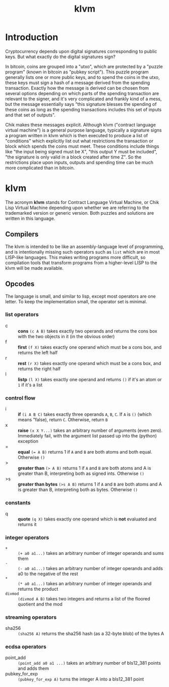 #+TITLE: klvm
#+OPTIONS: ^:nil
* Introduction

Cryptocurrency depends upon digital signatures corresponding to public keys. But what exactly do the digital signatures sign?

In bitcoin, coins are grouped into a "utxo", which are protected by a "puzzle program" (known in bitcoin as "pubkey script"). This puzzle program generally lists one or more public keys, and to spend the coins in the utxo, these keys must sign a hash of a message derived from the spending transaction. Exactly how the message is derived can be chosen from several options depending on which parts of the spending transaction are relevant to the signer, and it's very complicated and frankly kind of a mess, but the message essentially says "this signature blesses the spending of these coins as long as the spending transactions includes this set of inputs and that set of outputs".

Chik makes these messages explicit. Although klvm ("contract language virtual machine") is a general purpose language, typically a signature signs a program written in klvm which is then executed to produce a list of "conditions" which explicitly list out what restrictions the transaction or block which spends the coins must meet. These conditions include things like "the input being signed must be X", "this output Y must be included", "the signature is only valid in a block created after time Z". So the restrictions place upon inputs, outputs and spending time can be much more complicated than in bitcoin.

* klvm

The acronym *klvm* stands for Contract Language Virtual Machine, or Chik Lisp Virtual Machine depending upon whether we are referring to the trademarked version or generic version. Both puzzles and solutions are written in this language.

** Compilers

The klvm is intended to be like an assembly-language level of programming, and is intentionally missing such operators such as ~list~ which are in most LISP-like languages. This makes writing programs more difficult, so compilation tools that transform programs from a higher-level LISP to the klvm will be made available.

** Opcodes

The language is small, and similar to lisp, except most operators are one letter. To keep the implementation small, the operator set is minimal.

*** list operators
    - c :: *cons* ~(c A B)~ takes exactly two operands and returns the cons box with the two objects in it (in the obvious order)
    - f :: *first* ~(f X)~ takes exactly one operand which must be a cons box, and returns the left half
    - r :: *rest* ~(r X)~ takes exactly one operand which must be a cons box, and returns the right half
    - l :: *listp* ~(l X)~ takes exactly one operand and returns ~()~ if it's an atom or ~1~ if it's a list
*** control flow
    - i :: *if* ~(i A B C)~ takes exactly three operands ~A~, ~B~, ~C~. If ~A~ is ~()~ (which means "false), return ~C~. Otherwise, return ~B~
    - x :: *raise* ~(x X Y...)~ takes an arbitrary number of arguments (even zero). Immediately fail, with the argument list passed up into the (python) exception
    - = :: *equal* ~(= A B)~ returns 1 if ~A~ and ~B~ are both atoms and both equal. Otherwise ~()~
    - > :: *greater than* ~(> A B)~ returns 1 if ~A~ and ~B~ are both atoms and A is greater than B, interpreting both as signed ints. Otherwise ~()~
    - >s :: *greater than bytes* ~(>s A B)~ returns 1 if ~A~ and ~B~ are both atoms and A is greater than B, interpreting both as bytes. Otherwise ~()~
*** constants
    - q :: *quote* ~(q X)~ takes exactly one operand which is *not* evaluated and returns it
*** integer operators
    - ~+~ :: ~(+ a0 a1...)~ takes an arbitrary number of integer operands and sums them
    - ~-~ :: ~(- a0 a1...)~ takes an arbitrary number of integer operands and adds a0 to the negative of the rest
    - ~*~ :: ~(* a0 a1...)~ takes an arbitrary number of integer operands and returns the product
    - ~divmod~ :: ~(divmod A B)~ takes two integers and returns a list of the floored quotient and the mod
*** streaming operators
    - sha256 :: ~(sha256 A)~ returns the sha256 hash (as a 32-byte blob) of the bytes A
*** ecdsa operators
    - point_add :: ~(point_add a0 a1 ...)~ takes an arbitrary number of bls12_381 points and adds them
    - pubkey_for_exp :: ~(pubkey_for_exp A)~ turns the integer A into a bls12_381 point
